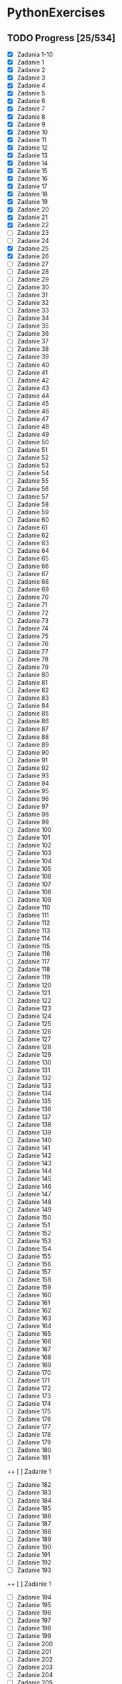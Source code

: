 # +TITLE: PythonExercises
* PythonExercises
** TODO Progress [25/534]
+ [X] Zadania 1-10
+ [X] Zadanie 1
+ [X] Zadanie 2
+ [X] Zadanie 3
+ [X] Zadanie 4
+ [X] Zadanie 5
+ [X] Zadanie 6
+ [X] Zadanie 7
+ [X] Zadanie 8
+ [X] Zadanie 9
+ [X] Zadanie 10
+ [X] Zadanie 11
+ [X] Zadanie 12
+ [X] Zadanie 13
+ [X] Zadanie 14
+ [X] Zadanie 15
+ [X] Zadanie 16
+ [X] Zadanie 17
+ [X] Zadanie 18
+ [X] Zadanie 19
+ [X] Zadanie 20
+ [X] Zadanie 21
+ [X] Zadanie 22
+ [-] Zadanie 23
+ [ ] Zadanie 24
+ [X] Zadanie 25
+ [X] Zadanie 26
+ [ ] Zadanie 27
+ [ ] Zadanie 28
+ [ ] Zadanie 29
+ [ ] Zadanie 30
+ [ ] Zadanie 31
+ [ ] Zadanie 32
+ [ ] Zadanie 33
+ [ ] Zadanie 34
+ [ ] Zadanie 35
+ [ ] Zadanie 36
+ [ ] Zadanie 37
+ [ ] Zadanie 38
+ [ ] Zadanie 39
+ [ ] Zadanie 40
+ [ ] Zadanie 41
+ [ ] Zadanie 42
+ [ ] Zadanie 43
+ [ ] Zadanie 44
+ [ ] Zadanie 45
+ [ ] Zadanie 46
+ [ ] Zadanie 47
+ [ ] Zadanie 48
+ [ ] Zadanie 49
+ [ ] Zadanie 50
+ [ ] Zadanie 51
+ [ ] Zadanie 52
+ [ ] Zadanie 53
+ [ ] Zadanie 54
+ [ ] Zadanie 55
+ [ ] Zadanie 56
+ [ ] Zadanie 57
+ [ ] Zadanie 58
+ [ ] Zadanie 59
+ [ ] Zadanie 60
+ [ ] Zadanie 61
+ [ ] Zadanie 62
+ [ ] Zadanie 63
+ [ ] Zadanie 64
+ [ ] Zadanie 65
+ [ ] Zadanie 66
+ [ ] Zadanie 67
+ [ ] Zadanie 68
+ [ ] Zadanie 69
+ [ ] Zadanie 70
+ [ ] Zadanie 71
+ [ ] Zadanie 72
+ [ ] Zadanie 73
+ [ ] Zadanie 74
+ [ ] Zadanie 75
+ [ ] Zadanie 76
+ [ ] Zadanie 77
+ [ ] Zadanie 78
+ [ ] Zadanie 79
+ [ ] Zadanie 80
+ [ ] Zadanie 81
+ [ ] Zadanie 82
+ [ ] Zadanie 83
+ [ ] Zadanie 84
+ [ ] Zadanie 85
+ [ ] Zadanie 86
+ [ ] Zadanie 87
+ [ ] Zadanie 88
+ [ ] Zadanie 89
+ [ ] Zadanie 90
+ [ ] Zadanie 91
+ [ ] Zadanie 92
+ [ ] Zadanie 93
+ [ ] Zadanie 94
+ [ ] Zadanie 95
+ [ ] Zadanie 96
+ [ ] Zadanie 97
+ [ ] Zadanie 98
+ [ ] Zadanie 99
+ [ ] Zadanie 100
+ [ ] Zadanie 101
+ [ ] Zadanie 102
+ [ ] Zadanie 103
+ [ ] Zadanie 104
+ [ ] Zadanie 105
+ [ ] Zadanie 106
+ [ ] Zadanie 107
+ [ ] Zadanie 108
+ [ ] Zadanie 109
+ [ ] Zadanie 110
+ [ ] Zadanie 111
+ [ ] Zadanie 112
+ [ ] Zadanie 113
+ [ ] Zadanie 114
+ [ ] Zadanie 115
+ [ ] Zadanie 116
+ [ ] Zadanie 117
+ [ ] Zadanie 118
+ [ ] Zadanie 119
+ [ ] Zadanie 120
+ [ ] Zadanie 121
+ [ ] Zadanie 122
+ [ ] Zadanie 123
+ [ ] Zadanie 124
+ [ ] Zadanie 125
+ [ ] Zadanie 126
+ [ ] Zadanie 127
+ [ ] Zadanie 128
+ [ ] Zadanie 129
+ [ ] Zadanie 130
+ [ ] Zadanie 131
+ [ ] Zadanie 132
+ [ ] Zadanie 133
+ [ ] Zadanie 134
+ [ ] Zadanie 135
+ [ ] Zadanie 136
+ [ ] Zadanie 137
+ [ ] Zadanie 138
+ [ ] Zadanie 139
+ [ ] Zadanie 140
+ [ ] Zadanie 141
+ [ ] Zadanie 142
+ [ ] Zadanie 143
+ [ ] Zadanie 144
+ [ ] Zadanie 145
+ [ ] Zadanie 146
+ [ ] Zadanie 147
+ [ ] Zadanie 148
+ [ ] Zadanie 149
+ [ ] Zadanie 150
+ [ ] Zadanie 151
+ [ ] Zadanie 152
+ [ ] Zadanie 153
+ [ ] Zadanie 154
+ [ ] Zadanie 155
+ [ ] Zadanie 156
+ [ ] Zadanie 157
+ [ ] Zadanie 158
+ [ ] Zadanie 159
+ [ ] Zadanie 160
+ [ ] Zadanie 161
+ [ ] Zadanie 162
+ [ ] Zadanie 163
+ [ ] Zadanie 164
+ [ ] Zadanie 165
+ [ ] Zadanie 166
+ [ ] Zadanie 167
+ [ ] Zadanie 168
+ [ ] Zadanie 169
+ [ ] Zadanie 170
+ [ ] Zadanie 171
+ [ ] Zadanie 172
+ [ ] Zadanie 173
+ [ ] Zadanie 174
+ [ ] Zadanie 175
+ [ ] Zadanie 176
+ [ ] Zadanie 177
+ [ ] Zadanie 178
+ [ ] Zadanie 179
+ [ ] Zadanie 180
+ [ ] Zadanie 181
++ [ ] Zadanie 1
+ [ ] Zadanie 182
+ [ ] Zadanie 183
+ [ ] Zadanie 184
+ [ ] Zadanie 185
+ [ ] Zadanie 186
+ [ ] Zadanie 187
+ [ ] Zadanie 188
+ [ ] Zadanie 189
+ [ ] Zadanie 190
+ [ ] Zadanie 191
+ [ ] Zadanie 192
+ [ ] Zadanie 193
++ [ ] Zadanie 1
+ [ ] Zadanie 194
+ [ ] Zadanie 195
+ [ ] Zadanie 196
+ [ ] Zadanie 197
+ [ ] Zadanie 198
+ [ ] Zadanie 199
+ [ ] Zadanie 200
+ [ ] Zadanie 201
+ [ ] Zadanie 202
+ [ ] Zadanie 203
+ [ ] Zadanie 204
+ [ ] Zadanie 205
++ [ ] Zadanie 1
+ [ ] Zadanie 206
+ [ ] Zadanie 207
+ [ ] Zadanie 208
+ [ ] Zadanie 209
+ [ ] Zadanie 210
+ [ ] Zadanie 211
+ [ ] Zadanie 212
+ [ ] Zadanie 213
+ [ ] Zadanie 214
+ [ ] Zadanie 215
+ [ ] Zadanie 216
+ [ ] Zadanie 217
++ [ ] Zadanie 1
+ [ ] Zadanie 218
+ [ ] Zadanie 219
+ [ ] Zadanie 220
+ [ ] Zadanie 221
+ [ ] Zadanie 222
+ [ ] Zadanie 223
+ [ ] Zadanie 224
+ [ ] Zadanie 225
+ [ ] Zadanie 226
+ [ ] Zadanie 227
+ [ ] Zadanie 228
+ [ ] Zadanie 229
++ [ ] Zadanie 1
+ [ ] Zadanie 230
+ [ ] Zadanie 231
+ [ ] Zadanie 232
+ [ ] Zadanie 233
+ [ ] Zadanie 234
+ [ ] Zadanie 235
+ [ ] Zadanie 236
+ [ ] Zadanie 237
+ [ ] Zadanie 238
+ [ ] Zadanie 239
+ [ ] Zadanie 240
+ [ ] Zadanie 241
++ [ ] Zadanie 1
+ [ ] Zadanie 242
+ [ ] Zadanie 243
+ [ ] Zadanie 244
+ [ ] Zadanie 245
+ [ ] Zadanie 246
+ [ ] Zadanie 247
+ [ ] Zadanie 248
+ [ ] Zadanie 249
+ [ ] Zadanie 250
+ [ ] Zadanie 251
+ [ ] Zadanie 252
+ [ ] Zadanie 253
++ [ ] Zadanie 1
+ [ ] Zadanie 254
+ [ ] Zadanie 255
+ [ ] Zadanie 256
+ [ ] Zadanie 257
+ [ ] Zadanie 258
+ [ ] Zadanie 259
+ [ ] Zadanie 260
+ [ ] Zadanie 261
+ [ ] Zadanie 262
+ [ ] Zadanie 263
+ [ ] Zadanie 264
+ [ ] Zadanie 265
++ [ ] Zadanie 1
+ [ ] Zadanie 266
+ [ ] Zadanie 267
+ [ ] Zadanie 268
+ [ ] Zadanie 269
+ [ ] Zadanie 270
+ [ ] Zadanie 271
+ [ ] Zadanie 272
+ [ ] Zadanie 273
+ [ ] Zadanie 274
+ [ ] Zadanie 275
+ [ ] Zadanie 276
+ [ ] Zadanie 277
++ [ ] Zadanie 1
+ [ ] Zadanie 278
+ [ ] Zadanie 279
+ [ ] Zadanie 280
+ [ ] Zadanie 281
+ [ ] Zadanie 282
+ [ ] Zadanie 283
+ [ ] Zadanie 284
+ [ ] Zadanie 285
+ [ ] Zadanie 286
+ [ ] Zadanie 287
+ [ ] Zadanie 288
+ [ ] Zadanie 289
++ [ ] Zadanie 1
+ [ ] Zadanie 290
+ [ ] Zadanie 291
+ [ ] Zadanie 292
+ [ ] Zadanie 293
+ [ ] Zadanie 294
+ [ ] Zadanie 295
+ [ ] Zadanie 296
+ [ ] Zadanie 297
+ [ ] Zadanie 298
+ [ ] Zadanie 299
+ [ ] Zadanie 300
+ [ ] Zadanie 301
++ [ ] Zadanie 1
+ [ ] Zadanie 302
+ [ ] Zadanie 303
+ [ ] Zadanie 304
+ [ ] Zadanie 305
+ [ ] Zadanie 306
+ [ ] Zadanie 307
+ [ ] Zadanie 308
+ [ ] Zadanie 309
+ [ ] Zadanie 310
+ [ ] Zadanie 311
+ [ ] Zadanie 312
+ [ ] Zadanie 313
++ [ ] Zadanie 1
+ [ ] Zadanie 314
+ [ ] Zadanie 315
+ [ ] Zadanie 316
+ [ ] Zadanie 317
+ [ ] Zadanie 318
+ [ ] Zadanie 319
+ [ ] Zadanie 320
+ [ ] Zadanie 321
+ [ ] Zadanie 322
+ [ ] Zadanie 323
+ [ ] Zadanie 324
+ [ ] Zadanie 325
++ [ ] Zadanie 1
+ [ ] Zadanie 326
+ [ ] Zadanie 327
+ [ ] Zadanie 328
+ [ ] Zadanie 329
+ [ ] Zadanie 330
+ [ ] Zadanie 331
+ [ ] Zadanie 332
+ [ ] Zadanie 333
+ [ ] Zadanie 334
+ [ ] Zadanie 335
+ [ ] Zadanie 336
+ [ ] Zadanie 337
++ [ ] Zadanie 1
+ [ ] Zadanie 338
+ [ ] Zadanie 339
+ [ ] Zadanie 340
+ [ ] Zadanie 341
+ [ ] Zadanie 342
+ [ ] Zadanie 343
+ [ ] Zadanie 344
+ [ ] Zadanie 345
+ [ ] Zadanie 346
+ [ ] Zadanie 347
+ [ ] Zadanie 348
+ [ ] Zadanie 349
++ [ ] Zadanie 1
+ [ ] Zadanie 350
+ [ ] Zadanie 351
+ [ ] Zadanie 352
+ [ ] Zadanie 353
+ [ ] Zadanie 354
+ [ ] Zadanie 355
+ [ ] Zadanie 356
+ [ ] Zadanie 357
+ [ ] Zadanie 358
+ [ ] Zadanie 359
+ [ ] Zadanie 360
+ [ ] Zadanie 361
++ [ ] Zadanie 1
+ [ ] Zadanie 362
+ [ ] Zadanie 363
+ [ ] Zadanie 364
+ [ ] Zadanie 365
+ [ ] Zadanie 366
+ [ ] Zadanie 367
+ [ ] Zadanie 368
+ [ ] Zadanie 369
+ [ ] Zadanie 370
+ [ ] Zadanie 371
+ [ ] Zadanie 372
+ [ ] Zadanie 373
+ [ ] Zadanie 374
+ [ ] Zadanie 375
+ [ ] Zadanie 376
+ [ ] Zadanie 377
+ [ ] Zadanie 378
+ [ ] Zadanie 379
+ [ ] Zadanie 380
+ [ ] Zadanie 381
+ [ ] Zadanie 382
+ [ ] Zadanie 383
+ [ ] Zadanie 384
+ [ ] Zadanie 385
+ [ ] Zadanie 386
++ [ ] Zadanie 1
+ [ ] Zadanie 387
+ [ ] Zadanie 388
+ [ ] Zadanie 389
+ [ ] Zadanie 390
+ [ ] Zadanie 391
+ [ ] Zadanie 392
+ [ ] Zadanie 393
+ [ ] Zadanie 394
+ [ ] Zadanie 395
+ [ ] Zadanie 396
+ [ ] Zadanie 397
+ [ ] Zadanie 398
++ [ ] Zadanie 1
+ [ ] Zadanie 399
+ [ ] Zadanie 400
+ [ ] Zadanie 401
+ [ ] Zadanie 402
+ [ ] Zadanie 403
+ [ ] Zadanie 404
+ [ ] Zadanie 405
+ [ ] Zadanie 406
+ [ ] Zadanie 407
+ [ ] Zadanie 408
+ [ ] Zadanie 409
+ [ ] Zadanie 410
++ [ ] Zadanie 1
+ [ ] Zadanie 411
+ [ ] Zadanie 412
+ [ ] Zadanie 413
+ [ ] Zadanie 414
+ [ ] Zadanie 415
+ [ ] Zadanie 416
+ [ ] Zadanie 417
+ [ ] Zadanie 418
+ [ ] Zadanie 419
+ [ ] Zadanie 420
+ [ ] Zadanie 421
+ [ ] Zadanie 422
++ [ ] Zadanie 1
+ [ ] Zadanie 423
+ [ ] Zadanie 424
+ [ ] Zadanie 425
+ [ ] Zadanie 426
+ [ ] Zadanie 427
+ [ ] Zadanie 428
+ [ ] Zadanie 429
+ [ ] Zadanie 430
+ [ ] Zadanie 431
+ [ ] Zadanie 432
+ [ ] Zadanie 433
+ [ ] Zadanie 434
++ [ ] Zadanie 1
+ [ ] Zadanie 435
+ [ ] Zadanie 436
+ [ ] Zadanie 437
+ [ ] Zadanie 438
+ [ ] Zadanie 439
+ [ ] Zadanie 440
+ [ ] Zadanie 441
+ [ ] Zadanie 442
+ [ ] Zadanie 443
+ [ ] Zadanie 444
+ [ ] Zadanie 445
+ [ ] Zadanie 446
++ [ ] Zadanie 1
+ [ ] Zadanie 447
+ [ ] Zadanie 448
+ [ ] Zadanie 449
+ [ ] Zadanie 450
+ [ ] Zadanie 451
+ [ ] Zadanie 452
+ [ ] Zadanie 453
+ [ ] Zadanie 454
+ [ ] Zadanie 455
+ [ ] Zadanie 456
+ [ ] Zadanie 457
+ [ ] Zadanie 458
++ [ ] Zadanie 1
+ [ ] Zadanie 459
+ [ ] Zadanie 460
+ [ ] Zadanie 461
+ [ ] Zadanie 462
+ [ ] Zadanie 463
+ [ ] Zadanie 464
+ [ ] Zadanie 465
+ [ ] Zadanie 466
+ [ ] Zadanie 467
+ [ ] Zadanie 468
+ [ ] Zadanie 469
+ [ ] Zadanie 470
++ [ ] Zadanie 1
+ [ ] Zadanie 471
+ [ ] Zadanie 472
+ [ ] Zadanie 473
+ [ ] Zadanie 474
+ [ ] Zadanie 475
+ [ ] Zadanie 476
+ [ ] Zadanie 477
+ [ ] Zadanie 478
+ [ ] Zadanie 479
+ [ ] Zadanie 480
+ [ ] Zadanie 481
+ [ ] Zadanie 482
++ [ ] Zadanie 1
+ [ ] Zadanie 483
+ [ ] Zadanie 484
+ [ ] Zadanie 485
+ [ ] Zadanie 486
+ [ ] Zadanie 487
+ [ ] Zadanie 488
+ [ ] Zadanie 489
+ [ ] Zadanie 490
+ [ ] Zadanie 491
+ [ ] Zadanie 492
+ [ ] Zadanie 493
+ [ ] Zadanie 494
++ [ ] Zadanie 1
+ [ ] Zadanie 495
+ [ ] Zadanie 496
+ [ ] Zadanie 497
+ [ ] Zadanie 498
+ [ ] Zadanie 499
+ [ ] Zadanie 500
+ [ ] Zadanie 501
+ [ ] Zadanie 502
+ [ ] Zadanie 503
+ [ ] Zadanie 504
+ [ ] Zadanie 505
+ [ ] Zadanie 506
+ [ ] Zadanie 507
+ [ ] Zadanie 508
+ [ ] Zadanie 509
+ [ ] Zadanie 510
+ [ ] Zadanie 511
+ [ ] Zadanie 512
+ [ ] Zadanie 513
+ [ ] Zadanie 514
+ [ ] Zadanie 515
+ [ ] Zadanie 516
+ [ ] Zadanie 517
+ [ ] Zadanie 518
+ [ ] Zadanie 519
+ [ ] Zadanie 519
+ [ ] Zadanie 520
+ [ ] Zadanie 521
+ [ ] Zadanie 522
+ [ ] Zadanie 523
+ [ ] Zadanie 524
+ [ ] Zadanie 525
+ [ ] Zadanie 526
+ [ ] Zadanie 527
+ [ ] Zadanie 528
+ [ ] Zadanie 529
+ [ ] Zadanie 530
+ [ ] Zadanie 531
+ [ ] Zadanie 532
